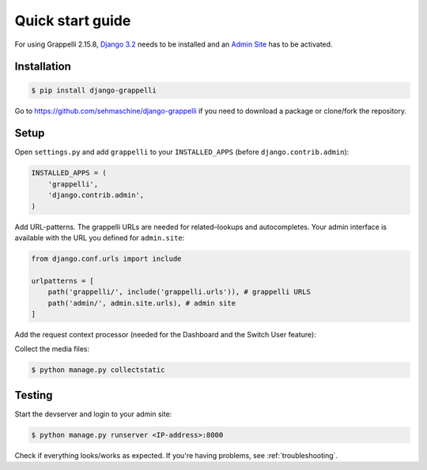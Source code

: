 .. |grappelli| replace:: Grappelli
.. |filebrowser| replace:: FileBrowser
.. |grappelliversion| replace:: 2.15.8

.. _quickstart:

Quick start guide
=================

For using |grappelli| |grappelliversion|, `Django 3.2 <http://www.djangoproject.com>`_ needs to be installed and an `Admin Site <http://docs.djangoproject.com/en/3.2/ref/contrib/admin/>`_ has to be activated.

Installation
------------

.. code-block:: bash

    $ pip install django-grappelli

Go to https://github.com/sehmaschine/django-grappelli if you need to download a package or clone/fork the repository.

Setup
-----

Open ``settings.py`` and add ``grappelli`` to your ``INSTALLED_APPS`` (before ``django.contrib.admin``):

.. code-block:: python

    INSTALLED_APPS = (
        'grappelli',
        'django.contrib.admin',
    )

Add URL-patterns. The grappelli URLs are needed for related–lookups and autocompletes. Your admin interface is available with the URL you defined for ``admin.site``:

.. code-block:: python

    from django.conf.urls import include

    urlpatterns = [
        path('grappelli/', include('grappelli.urls')), # grappelli URLS
        path('admin/', admin.site.urls), # admin site
    ]

Add the request context processor (needed for the Dashboard and the Switch User feature):

.. code-block:: python
    :emphasize-lines: 7

    TEMPLATES = [
        {
            ...
            'OPTIONS': {
                'context_processors': [
                    ...
                    'django.template.context_processors.request',
                    ...
                ],
            },
        },
    ]

Collect the media files:

.. code-block:: bash

    $ python manage.py collectstatic

Testing
-------

Start the devserver and login to your admin site:

.. code-block:: bash

    $ python manage.py runserver <IP-address>:8000

Check if everything looks/works as expected. If you're having problems, see :ref:`troubleshooting`.
